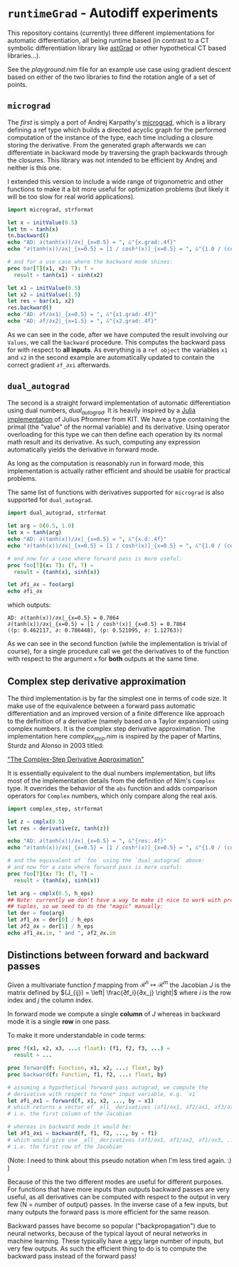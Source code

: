 * ~runtimeGrad~ - Autodiff experiments

This repository contains (currently) three different implementations for
automatic differentiation, all being runtime based (in contrast to a
CT symbolic differentiation library like [[https://github.com/SciNim][astGrad]] or other hypothetical
CT based libraries...).

See the [[playground.nim]] file for an example use case using gradient
descent based on either of the two libraries to find the rotation
angle of a set of points.

** ~micrograd~

The [[runtimeGrad/micrograd.nim][first]] is simply a port of Andrej Karpathy's [[https://github.com/karpathy/micrograd][micrograd]], which is a
library defining a ref type which builds a directed acyclic graph for
the performed computation of the instance of the type, each time
including a closure storing the derivative. From the generated graph
afterwards we can differentiate in backward mode by traversing the
graph backwards through the closures. This library was not intended to
be efficient by Andrej and neither is this one.

I extended this version to include a wide range of trigonometric and
other functions to make it a bit more useful for optimization problems
(but likely it will be too slow for real world applications).

#+begin_src nim :results raw
import micrograd, strformat

let x = initValue(0.5)
let tn = tanh(x)
tn.backward()
echo "AD: ∂(tanh(x))/∂x|_{x=0.5} = ", &"{x.grad:.4f}"
echo "∂(tanh(x))/∂x|_{x=0.5} = [1 / cosh²(x)]_{x=0.5} = ", &"{1.0 / (cosh(0.5)**2):.4f}"

# and for a use case where the backward mode shines:
proc bar[T](x1, x2: T): T =
  result = tanh(x1) + sinh(x2)

let x1 = initValue(0.5)
let x2 = initValue(1.5)
let res = bar(x1, x2)
res.backward()
echo "AD: ∂f/∂x1|_{x=0.5} = ", &"{x1.grad:.4f}"
echo "AD: ∂f/∂x2|_{x=1.5} = ", &"{x2.grad:.4f}"
#+end_src

#+RESULTS:
AD: ∂(tanh(x))/∂x|_{x=0.5} = 0.7864
∂(tanh(x))/∂x|_{x=0.5} = [1 / cosh²(x)]_{x=0.5} = 0.7864
AD: ∂f/∂x1|_{x=0.5} = 0.7864
AD: ∂f/∂x2|_{x=1.5} = 2.3524

As we can see in the code, after we have computed the result involving
our ~Values~, we call the ~backward~ procedure. This computes the
backward pass for with respect to *all inputs*. As everything is a
~ref object~ the variables ~x1~ and ~x2~ in the second example are
automatically updated to contain the correct gradient ~∂f_∂xi~ afterwards.

** ~dual_autograd~

The second is a straight forward implementation of automatic
differentiation using dual numbers, [[runtimeGrad/dual_autograd.nim][dual_autograd]]. It is heavily
inspired by a [[https://www.youtube.com/watch?v=YQ7RIHMWA88][Julia implementation]] of Julius Pfrommer from KIT. We
have a type containing the primal (the "value" of the normal variable)
and its derivative. Using operator overloading for this type we can
then define each operation by its normal math result and its
derivative. As such, computing any expression automatically yields the
derivative in forward mode.

As long as the computation is reasonably run in forward mode, this
implementation is actually rather efficient and should be usable for
practical problems.

The same list of functions with derivatives supported for ~micrograd~
is also supported for ~dual_autograd~.

#+begin_src nim :results raw
import dual_autograd, strformat

let arg = D(0.5, 1.0)
let x = tanh(arg)
echo "AD: ∂(tanh(x))/∂x|_{x=0.5} = ", &"{x.d:.4f}"
echo "∂(tanh(x))/∂x|_{x=0.5} = [1 / cosh²(x)]_{x=0.5} = ", &"{1.0 / (cosh(0.5)**2):.4f}"

# and now for a case where forward pass is more useful:
proc foo[T](x: T): (T, T) =
  result = (tanh(x), sinh(x))

let ∂fi_∂x = foo(arg)
echo ∂fi_∂x
#+end_src
which outputs:
#+begin_src 
AD: ∂(tanh(x))/∂x|_{x=0.5} = 0.7864
∂(tanh(x))/∂x|_{x=0.5} = [1 / cosh²(x)]_{x=0.5} = 0.7864
((p: 0.462117, ∂: 0.786448), (p: 0.521095, ∂: 1.12763))
#+end_src

As we can see in the second function (while the implementation is
trivial of course), for a single procedure call we get the derivatives
to of the function with respect to the argument ~x~ for *both* outputs
at the same time.

** Complex step derivative approximation

The third implementation is by far the simplest one in terms of code
size. It make use of the equivalence between a forward pass automatic
differentiation and an improved version of a finite difference like
approach to the definition of a derivative (namely based on a Taylor
expansion) using complex numbers. It is the complex step derivative
approximation. The implementation here [[runtimeGrad/complex_step.nim][complex_step.nim]] is inspired
by the paper of Martins, Sturdz and Alonso in 2003 titled:

[[https://doi.org/10.1145/838250.838251]["The Complex-Step Derivative Approximation"]]

It is essentially equivalent to the dual numbers implementation, but
lifts most of the implementation details from the definition of Nim's
~Complex~ type. It overrides the behavior of the ~abs~ function and
adds comparison operators for ~Complex~ numbers, which only compare
along the real axis.

#+begin_src nim :results raw
import complex_step, strformat

let z = cmplx(0.5)
let res = derivative(z, tanh(z))

echo "AD: ∂(tanh(x))/∂x|_{x=0.5} = ", &"{res:.4f}"
echo "∂(tanh(x))/∂x|_{x=0.5} = [1 / cosh²(x)]_{x=0.5} = ", &"{1.0 / (cosh(0.5)**2):.4f}"

# and the equivalent of `foo` using the `dual_autograd` above:
# and now for a case where forward pass is more useful:
proc foo[T](x: T): (T, T) =
  result = (tanh(x), sinh(x))

let arg = cmplx(0.5, h_eps)
## Note: currently we don't have a way to make it nice to work with procs returning
## tuples, so we need to do the "magic" manually:
let der = foo(arg)
let ∂f1_∂x = der[0] / h_eps
let ∂f2_∂x = der[1] / h_eps
echo ∂f1_∂x.im, " and ", ∂f2_∂x.im
#+end_src

#+RESULTS:
AD: ∂(tanh(x))/∂x|_{x=0.5} = 0.7864
∂(tanh(x))/∂x|_{x=0.5} = [1 / cosh²(x)]_{x=0.5} = 0.7864
0.7864477329659274 and 1.127625965206381

** Distinctions between forward and backward passes

Given a multivariate function $f$ mapping from $\mathcal{R}^n ↦
\mathcal{R}^m$ the Jacobian $J$ is the matrix defined by $(J_{ij}) =
\left| \frac{∂f_i}{∂x_j} \right|$ where $i$ is the row index and $j$
the column index.

In forward mode we compute a single *column* of $J$ whereas in
backward mode it is a single *row* in one pass.

To make it more understandable in code terms:

#+begin_src nim
proc f(x1, x2, x3, ...: float): (f1, f2, f3, ...) =
  result = ...

proc forward(f: Function, x1, x2, ...: float, by) 
proc backward(f: Function, f1, f2, ...: float, by)
  
# assuming a hypothetical forward pass autograd, we compute the
# derivative with respect to *one* input variable, e.g. `x1`   
let ∂fi_∂x1 = forward(f, x1, x2, ..., by = x1)
# which returns a vector of _all_ derivatives (∂f1/∂x1, ∂f2/∂x1, ∂f3/∂x1, ...)
# i.e. the first column of the Jacobian

# whereas in backward mode it would be:
let ∂f1_∂xi = backward(f, f1, f2, ..., by = f1)
# which would give use _all_ derivatives (∂f1/∂x1, ∂f1/∂x2, ∂f1/∂x3, ...)
# i.e. the first row of the Jacobian
#+end_src

(Note: I need to think about this pseudo notation when I'm less tired
again. :) )

Because of this the two different modes are useful for different
purposes. For functions that have more inputs than outputs backward
passes are very useful, as all derivatives can be computed with
respect to the output in very few (N = number of output) passes. In
the inverse case of a few inputs, but many outputs the forward pass is
more efficient for the same reason.

Backward passes have become so popular ("backpropagation") due to
neural networks, because of the typical layout of neural networks in
machine learning. These typically have a _very_ large number of
inputs, but very few outputs. As such the efficient thing to do is to
compute the backward pass instead of the forward pass!
